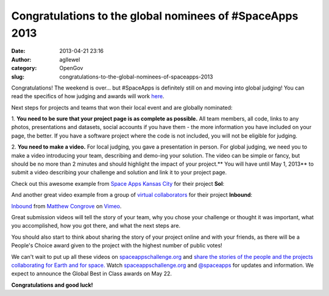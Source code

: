 Congratulations to the global nominees of #SpaceApps 2013
#########################################################
:date: 2013-04-21 23:16
:author: agllewel
:category: OpenGov
:slug: congratulations-to-the-global-nominees-of-spaceapps-2013

Congratulations! The weekend is over... but #SpaceApps is definitely
still on and moving into global judging! You can read the specifics of
how judging and awards will work `here`_.

Next steps for projects and teams that won their local event and are
globally nominated:

1. **You need to be sure that your project page is as complete as
possible.** All team members, all code, links to any photos,
presentations and datasets, social accounts if you have them - the more
information you have included on your page, the better. If you have a
software project where the code is not included, you will not be
eligible for judging.

2. **You need to make a video.** For local judging, you gave a
presentation in person. For global judging, we need you to make a video
introducing your team, describing and demo-ing your solution. The video
can be simple or fancy, but should be no more than 2 minutes and should
highlight the impact of your project.\ ** You will have until May 1,
2013** to submit a video describing your challenge and solution and link
it to your project page.

Check out this awesome example from `Space Apps Kansas City`_ for their
project **Sol**:

And another great video example from a group of `virtual
collaborators`_ for their project **Inbound**:

`Inbound`_ from `Matthew Congrove`_ on `Vimeo`_.

Great submission videos will tell the story of your team, why you chose
your challenge or thought it was important, what you accomplished, how
you got there, and what the next steps are.

You should also start to think about sharing the story of your project
online and with your friends, as there will be a People's Choice award
given to the project with the highest number of public votes!

We can't wait to put up all these videos on `spaceappschallenge.org`_
and `share the stories of the people and the projects collaborating for
Earth and for space.`_ Watch `spaceappschallenge.org`_ and `@spaceapps`_
for updates and information. We expect to announce the Global Best in
Class awards on May 22.

**Congratulations and good luck!**

 

 

.. _here: http://open.nasa.gov/blog/2013/04/19/spaceapps-judging-and-awards/
.. _Space Apps Kansas City: http://spaceappschallenge.org/location/kansas-city/
.. _virtual collaborators: http://spaceappschallenge.org/location/virtual/
.. _Inbound: http://vimeo.com/64515087
.. _Matthew Congrove: http://vimeo.com/mcongrove
.. _Vimeo: http://vimeo.com
.. _spaceappschallenge.org: http://spaceappschallenge.org/
.. _share the stories of the people and the projects collaborating for Earth and for space.: http://storify.com/heatherleson/space-app-snapshots
.. _@spaceapps: https://twitter.com/spaceapps

